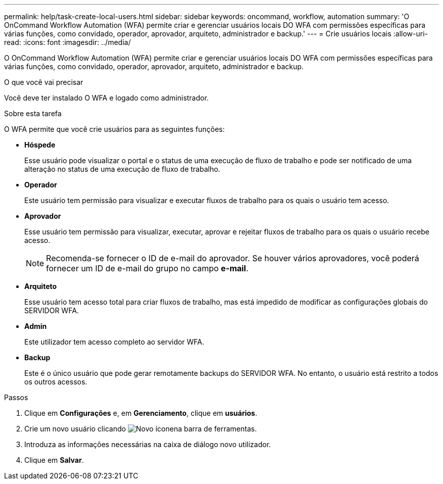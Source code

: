 ---
permalink: help/task-create-local-users.html 
sidebar: sidebar 
keywords: oncommand, workflow, automation 
summary: 'O OnCommand Workflow Automation (WFA) permite criar e gerenciar usuários locais DO WFA com permissões específicas para várias funções, como convidado, operador, aprovador, arquiteto, administrador e backup.' 
---
= Crie usuários locais
:allow-uri-read: 
:icons: font
:imagesdir: ../media/


[role="lead"]
O OnCommand Workflow Automation (WFA) permite criar e gerenciar usuários locais DO WFA com permissões específicas para várias funções, como convidado, operador, aprovador, arquiteto, administrador e backup.

.O que você vai precisar
Você deve ter instalado O WFA e logado como administrador.

.Sobre esta tarefa
O WFA permite que você crie usuários para as seguintes funções:

* *Hóspede*
+
Esse usuário pode visualizar o portal e o status de uma execução de fluxo de trabalho e pode ser notificado de uma alteração no status de uma execução de fluxo de trabalho.

* *Operador*
+
Este usuário tem permissão para visualizar e executar fluxos de trabalho para os quais o usuário tem acesso.

* *Aprovador*
+
Esse usuário tem permissão para visualizar, executar, aprovar e rejeitar fluxos de trabalho para os quais o usuário recebe acesso.

+

NOTE: Recomenda-se fornecer o ID de e-mail do aprovador. Se houver vários aprovadores, você poderá fornecer um ID de e-mail do grupo no campo *e-mail*.

* *Arquiteto*
+
Esse usuário tem acesso total para criar fluxos de trabalho, mas está impedido de modificar as configurações globais do SERVIDOR WFA.

* *Admin*
+
Este utilizador tem acesso completo ao servidor WFA.

* *Backup*
+
Este é o único usuário que pode gerar remotamente backups do SERVIDOR WFA. No entanto, o usuário está restrito a todos os outros acessos.



.Passos
. Clique em *Configurações* e, em *Gerenciamento*, clique em *usuários*.
. Crie um novo usuário clicando image:../media/new_wfa_icon.gif["Novo ícone"]na barra de ferramentas.
. Introduza as informações necessárias na caixa de diálogo novo utilizador.
. Clique em *Salvar*.

